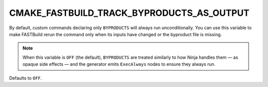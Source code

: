 CMAKE_FASTBUILD_TRACK_BYPRODUCTS_AS_OUTPUT
------------------------------------------

By default, custom commands declaring only ``BYPRODUCTS`` will always
run unconditionally.
You can use this variable to make FASTBuild rerun the command only when its
inputs have changed or the byproduct file is missing.

.. note::

   When this variable is ``OFF`` (the default), ``BYPRODUCTS`` are treated
   similarly to how Ninja handles them — as opaque side effects — and the
   generator emits ``ExecAlways`` nodes to ensure they always run.

Defaults to ``OFF``.
